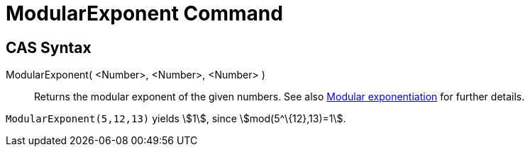 = ModularExponent Command
:page-en: commands/ModularExponent
ifdef::env-github[:imagesdir: /en/modules/ROOT/assets/images]

== CAS Syntax

ModularExponent( <Number>, <Number>, <Number> )::
  Returns the modular exponent of the given numbers.
  See also http://en.wikipedia.org/wiki/Modular_exponentiation[Modular exponentiation] for further details.

[EXAMPLE]
====

`++ModularExponent(5,12,13)++` yields stem:[1], since stem:[mod(5^\{12},13)=1].

====
